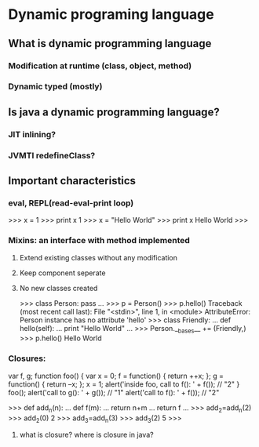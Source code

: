 * Dynamic programing language
** What is dynamic programming language
*** Modification at runtime (class, object, method)
*** Dynamic typed (mostly)
** Is java a dynamic programming language?
*** JIT inlining?
*** JVMTI redefineClass?
** Important characteristics
*** eval, REPL(read-eval-print loop)
>>> x = 1
>>> print x
1
>>> x = "Hello World"
>>> print x
Hello World
>>>
*** Mixins: an interface with method implemented
**** Extend existing classes without any modification
**** Keep component seperate
**** No new classes created
>>> class Person: pass
... 
>>> p = Person()
>>> p.hello()
Traceback (most recent call last):
  File "<stdin>", line 1, in <module>
AttributeError: Person instance has no attribute 'hello'
>>> class Friendly:
...     def hello(self):
...             print "Hello World"
... 
>>> Person.__bases__ += (Friendly,)
>>> p.hello()
Hello World
*** Closures:
var f, g;
function foo() {
  var x = 0;
  f = function() { return ++x; };
  g = function() { return --x; };
  x = 1;
  alert('inside foo, call to f(): ' + f()); // "2"
}
foo();
alert('call to g(): ' + g()); // "1"
alert('call to f(): ' + f()); // "2"

>>> def add_n(n):
...     def f(m):
...             return n+m
...     return f
... 
>>> add_2=add_n(2)
>>> add_2(0)
2
>>> add_3=add_n(3)
>>> add_3(2)
5
>>> 

**** what is closure? where is closure in java?

